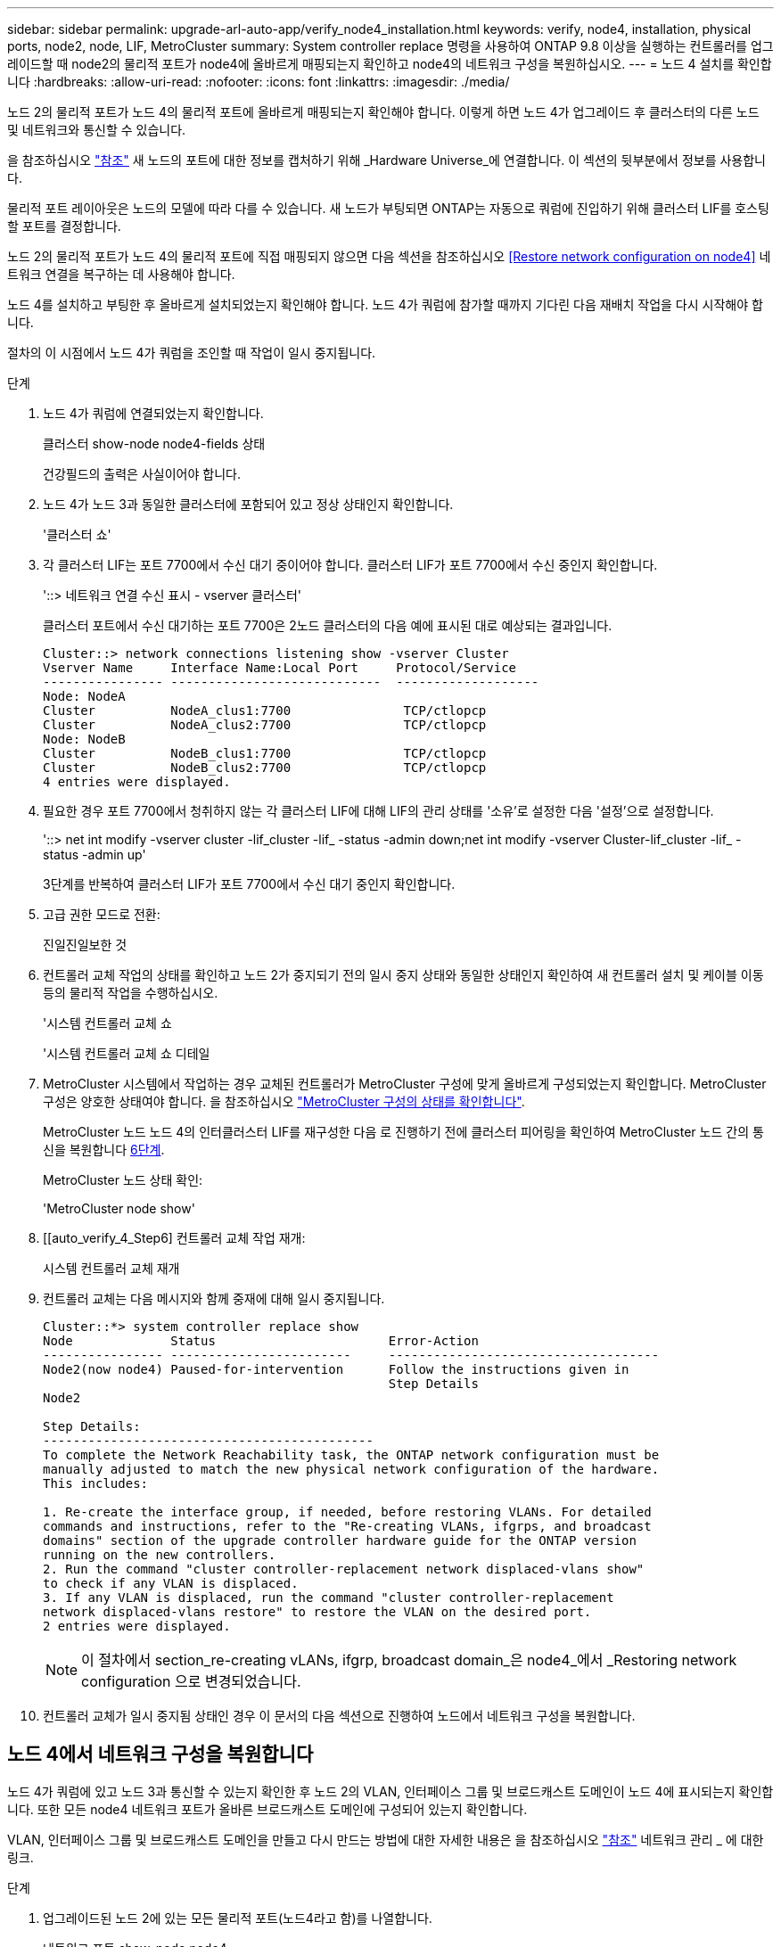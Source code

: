 ---
sidebar: sidebar 
permalink: upgrade-arl-auto-app/verify_node4_installation.html 
keywords: verify, node4, installation, physical ports, node2, node, LIF, MetroCluster 
summary: System controller replace 명령을 사용하여 ONTAP 9.8 이상을 실행하는 컨트롤러를 업그레이드할 때 node2의 물리적 포트가 node4에 올바르게 매핑되는지 확인하고 node4의 네트워크 구성을 복원하십시오. 
---
= 노드 4 설치를 확인합니다
:hardbreaks:
:allow-uri-read: 
:nofooter: 
:icons: font
:linkattrs: 
:imagesdir: ./media/


[role="lead"]
노드 2의 물리적 포트가 노드 4의 물리적 포트에 올바르게 매핑되는지 확인해야 합니다. 이렇게 하면 노드 4가 업그레이드 후 클러스터의 다른 노드 및 네트워크와 통신할 수 있습니다.

을 참조하십시오 link:other_references.html["참조"] 새 노드의 포트에 대한 정보를 캡처하기 위해 _Hardware Universe_에 연결합니다. 이 섹션의 뒷부분에서 정보를 사용합니다.

물리적 포트 레이아웃은 노드의 모델에 따라 다를 수 있습니다. 새 노드가 부팅되면 ONTAP는 자동으로 쿼럼에 진입하기 위해 클러스터 LIF를 호스팅할 포트를 결정합니다.

노드 2의 물리적 포트가 노드 4의 물리적 포트에 직접 매핑되지 않으면 다음 섹션을 참조하십시오 <<Restore network configuration on node4>> 네트워크 연결을 복구하는 데 사용해야 합니다.

노드 4를 설치하고 부팅한 후 올바르게 설치되었는지 확인해야 합니다. 노드 4가 쿼럼에 참가할 때까지 기다린 다음 재배치 작업을 다시 시작해야 합니다.

절차의 이 시점에서 노드 4가 쿼럼을 조인할 때 작업이 일시 중지됩니다.

.단계
. 노드 4가 쿼럼에 연결되었는지 확인합니다.
+
클러스터 show-node node4-fields 상태

+
건강필드의 출력은 사실이어야 합니다.

. 노드 4가 노드 3과 동일한 클러스터에 포함되어 있고 정상 상태인지 확인합니다.
+
'클러스터 쇼'

. 각 클러스터 LIF는 포트 7700에서 수신 대기 중이어야 합니다. 클러스터 LIF가 포트 7700에서 수신 중인지 확인합니다.
+
'::> 네트워크 연결 수신 표시 - vserver 클러스터'

+
클러스터 포트에서 수신 대기하는 포트 7700은 2노드 클러스터의 다음 예에 표시된 대로 예상되는 결과입니다.

+
[listing]
----
Cluster::> network connections listening show -vserver Cluster
Vserver Name     Interface Name:Local Port     Protocol/Service
---------------- ----------------------------  -------------------
Node: NodeA
Cluster          NodeA_clus1:7700               TCP/ctlopcp
Cluster          NodeA_clus2:7700               TCP/ctlopcp
Node: NodeB
Cluster          NodeB_clus1:7700               TCP/ctlopcp
Cluster          NodeB_clus2:7700               TCP/ctlopcp
4 entries were displayed.
----
. 필요한 경우 포트 7700에서 청취하지 않는 각 클러스터 LIF에 대해 LIF의 관리 상태를 '소유'로 설정한 다음 '설정'으로 설정합니다.
+
'::> net int modify -vserver cluster -lif_cluster -lif_ -status -admin down;net int modify -vserver Cluster-lif_cluster -lif_ -status -admin up'

+
3단계를 반복하여 클러스터 LIF가 포트 7700에서 수신 대기 중인지 확인합니다.

. 고급 권한 모드로 전환:
+
진일진일보한 것

. 컨트롤러 교체 작업의 상태를 확인하고 노드 2가 중지되기 전의 일시 중지 상태와 동일한 상태인지 확인하여 새 컨트롤러 설치 및 케이블 이동 등의 물리적 작업을 수행하십시오.
+
'시스템 컨트롤러 교체 쇼

+
'시스템 컨트롤러 교체 쇼 디테일

. MetroCluster 시스템에서 작업하는 경우 교체된 컨트롤러가 MetroCluster 구성에 맞게 올바르게 구성되었는지 확인합니다. MetroCluster 구성은 양호한 상태여야 합니다. 을 참조하십시오 link:verify_health_of_metrocluster_config.html["MetroCluster 구성의 상태를 확인합니다"].
+
MetroCluster 노드 노드 4의 인터클러스터 LIF를 재구성한 다음 로 진행하기 전에 클러스터 피어링을 확인하여 MetroCluster 노드 간의 통신을 복원합니다 <<auto_verify_4_Step6,6단계>>.

+
MetroCluster 노드 상태 확인:

+
'MetroCluster node show'

. [[auto_verify_4_Step6] 컨트롤러 교체 작업 재개:
+
시스템 컨트롤러 교체 재개

. 컨트롤러 교체는 다음 메시지와 함께 중재에 대해 일시 중지됩니다.
+
....
Cluster::*> system controller replace show
Node             Status                       Error-Action
---------------- ------------------------     ------------------------------------
Node2(now node4) Paused-for-intervention      Follow the instructions given in
                                              Step Details
Node2

Step Details:
--------------------------------------------
To complete the Network Reachability task, the ONTAP network configuration must be
manually adjusted to match the new physical network configuration of the hardware.
This includes:

1. Re-create the interface group, if needed, before restoring VLANs. For detailed
commands and instructions, refer to the "Re-creating VLANs, ifgrps, and broadcast
domains" section of the upgrade controller hardware guide for the ONTAP version
running on the new controllers.
2. Run the command "cluster controller-replacement network displaced-vlans show"
to check if any VLAN is displaced.
3. If any VLAN is displaced, run the command "cluster controller-replacement
network displaced-vlans restore" to restore the VLAN on the desired port.
2 entries were displayed.
....
+

NOTE: 이 절차에서 section_re-creating vLANs, ifgrp, broadcast domain_은 node4_에서 _Restoring network configuration 으로 변경되었습니다.

. 컨트롤러 교체가 일시 중지됨 상태인 경우 이 문서의 다음 섹션으로 진행하여 노드에서 네트워크 구성을 복원합니다.




== 노드 4에서 네트워크 구성을 복원합니다

노드 4가 쿼럼에 있고 노드 3과 통신할 수 있는지 확인한 후 노드 2의 VLAN, 인터페이스 그룹 및 브로드캐스트 도메인이 노드 4에 표시되는지 확인합니다. 또한 모든 node4 네트워크 포트가 올바른 브로드캐스트 도메인에 구성되어 있는지 확인합니다.

VLAN, 인터페이스 그룹 및 브로드캐스트 도메인을 만들고 다시 만드는 방법에 대한 자세한 내용은 을 참조하십시오 link:other_references.html["참조"] 네트워크 관리 _ 에 대한 링크.

.단계
. 업그레이드된 노드 2에 있는 모든 물리적 포트(노드4라고 함)를 나열합니다.
+
네트워크 포트 show-node node4

+
노드의 모든 물리적 네트워크 포트, VLAN 포트 및 인터페이스 그룹 포트가 표시됩니다. 이 출력에서는 ONTAP가 '클러스터' 브로드캐스트 도메인으로 이동한 모든 물리적 포트를 볼 수 있습니다. 이 출력을 사용하면 인터페이스 그룹 구성원 포트, VLAN 기본 포트 또는 LIF 호스팅을 위한 독립 실행형 물리적 포트로 사용할 포트를 쉽게 결정할 수 있습니다.

. 클러스터의 브로드캐스트 도메인을 나열합니다.
+
방송-도메인 쇼

. 노드 4의 모든 포트에 대한 네트워크 포트 도달 가능 여부 나열:
+
네트워크 포트 도달 가능성

+
명령의 출력은 다음 예제와 비슷합니다.

+
....
clusterA::*> reachability show -node node2_node4
  (network port reachability show)
Node         Port       Expected Reachability       Reachability Status
---------    --------  ---------------------------  ---------------------
node2_node4
             a0a        Default:Default             no-reachability
             a0a-822    Default:822                 no-reachability
             a0a-823    Default:823                 no-reachability
             e0M        Default:Mgmt                ok
             e0a        Cluster:Cluster             misconfigured-reachability
             e0b        Cluster:Cluster             no-reachability
             e0c        Cluster:Cluster             no-reachability
             e0d        Cluster:Cluster             no-reachability
             e0e        Cluster:Cluster             ok
             e0e-822    -                           no-reachability
             e0e-823    -                           no-reachability
             e0f        Default:Default             no-reachability
             e0f-822    Default:822                 no-reachability
             e0f-823    Default:823                 no-reachability
             e0g        Default:Default             misconfigured-reachability
             e0h        Default:Default             ok
             e0h-822    Default:822                 ok
             e0h-823    Default:823                 ok
18 entries were displayed.
....
+
위 예제에서 node2_node4는 컨트롤러 교체 후 방금 부팅되었습니다. 여기에는 연결 기능이 없고 연결 가능성 검사를 대기 중인 여러 포트가 있습니다.

. [[auto_restore_4_Step4] 노드 4의 각 포트에 대한 연결 상태를 'ok' 이외의 다른 상태로 복구합니다. 먼저 물리적 포트에서 다음 명령을 실행한 다음 VLAN 포트에서 한 번에 하나씩 실행합니다.
+
'network port reachability repair-node_name_-port_port_name_'

+
출력은 다음 예제와 같습니다.

+
....
Cluster ::> reachability repair -node node2_node4 -port e0h
....
+
....
Warning: Repairing port "node2_node4: e0h" may cause it to move into a different broadcast domain, which can cause LIFs to be re-homed away from the port. Are you sure you want to continue? {y|n}:
....
+
위에 표시된 것처럼, 현재 위치한 브로드캐스트 도메인의 도달 가능성 상태와 다를 수 있는 도달 가능성 상태의 포트에 대해 경고 메시지가 표시됩니다.

+
포트의 연결을 검토하고 필요에 따라 y 또는 n으로 대답합니다.

+
모든 물리적 포트에 예상되는 도달 능력이 있는지 확인합니다.

+
네트워크 포트 도달 가능성

+
도달 가능성 복구가 수행되면 ONTAP는 포트를 올바른 브로드캐스트 도메인에 배치하려고 시도합니다. 그러나 포트의 도달 가능 여부를 확인할 수 없고 기존 브로드캐스트 도메인에 속하지 않는 경우 ONTAP는 이러한 포트에 대한 새 브로드캐스트 도메인을 만듭니다.

. 인터페이스 그룹 구성이 새 컨트롤러의 물리적 포트 레이아웃과 일치하지 않으면 다음 단계를 사용하여 수정하십시오.
+
.. 먼저 브로드캐스트 도메인 멤버쉽에서 인터페이스 그룹 구성원 포트여야 하는 물리적 포트를 제거해야 합니다. 이 작업은 다음 명령을 사용하여 수행할 수 있습니다.
+
'network port broadcast-domain remove-ports-broadcast-domain_broadcast_domain_name_-ports_node_name:port_name_'

.. 인터페이스 그룹에 구성원 포트를 추가합니다.
+
'network port ifgrp add-port-node_node_name_-ifgrp_ifgrp_-port_port_name_'

.. 첫 번째 구성원 포트가 추가된 후 약 1분 후에 인터페이스 그룹이 브로드캐스트 도메인에 자동으로 추가됩니다.
.. 인터페이스 그룹이 적절한 브로드캐스트 도메인에 추가되었는지 확인합니다.
+
'network port reachability show -node_node_name_-port_ifgrp_'

+
인터페이스 그룹의 도달 가능성 상태가 '정상'이 아닌 경우 해당 브로드캐스트 도메인에 할당합니다.

+
'network port broadcast-domain add-ports-broadcast-domain_broadcast_domain_name_-ports_node:port_'



. 클러스터 브로드캐스트 도메인에 적절한 물리적 포트 할당:
+
.. 클러스터 브로드캐스트 도메인에 연결할 수 있는 포트를 결정합니다.
+
네트워크 포트 도달 가능성 표시-연결-브로드캐스트-도메인 클러스터:클러스터

.. 클러스터 브로드캐스트 도메인의 도달 가능 상태가 '정상'이 아닌 경우 해당 포트에 대한 복구 기능을 제공합니다.
+
'network port reachability repair-node_name_-port_port_name_'



. 다음 명령 중 하나를 사용하여 나머지 물리적 포트를 올바른 브로드캐스트 도메인으로 이동합니다.
+
'network port reachability repair-node_name_-port_port_name_'

+
네트워크 포트 브로드캐스트 도메인 제거 포트

+
네트워크 포트 브로드캐스트 도메인 추가 포트

+
연결할 수 없거나 예상치 못한 포트가 없는지 확인합니다. 다음 명령을 사용하여 출력을 검사하여 상태가 '확인'인지 확인하여 모든 물리적 포트의 도달 가능성 상태를 확인합니다.

+
네트워크 포트 도달 가능성 세부 정보

. 다음 단계를 사용하여 대체될 수 있는 VLAN을 복원합니다.
+
.. 교체된 VLAN 나열:
+
'클러스터 컨트롤러 교체 네트워크가 교체되었습니다 - VLAN 표시'

+
다음과 같은 출력이 표시됩니다.

+
....
Cluster::*> displaced-vlans show
(cluster controller-replacement network displaced-vlans show)
            Original
Node        Base Port     VLANs
---------   ---------     ------------------------------------------------------
Node1       a0a           822, 823
            e0e           822, 823
....
.. 이전 기본 포트에서 대체된 VLAN 복원:
+
'클러스터 컨트롤러 교체 네트워크 - VLAN 복원'

+
다음은 인터페이스 그룹 a0a에서 동일한 인터페이스 그룹으로 다시 교체된 VLAN을 복원하는 예입니다.

+
....
Cluster::*> displaced-vlans restore -node node2_node4 -port a0a -destination-port a0a
....
+
다음은 포트 "e0e"에서 "e0h"로 교체된 VLAN을 복원하는 예입니다.

+
....
Cluster::*> displaced-vlans restore -node node2_node4 -port e0e -destination-port e0h
....
+
VLAN 복원이 성공하면 지정된 대상 포트에 교체된 VLAN이 생성됩니다. 대상 포트가 인터페이스 그룹의 구성원이거나 대상 포트가 다운된 경우 VLAN 복원이 실패합니다.

+
새로 복원된 VLAN이 해당 브로드캐스트 도메인에 배치될 때까지 약 1분 정도 기다립니다.

.. 클러스터 컨트롤러 교체 네트워크 교체된 VLAN에 표시되지 않지만 다른 물리적 포트에 구성해야 하는 VLAN 포트에 대해 필요에 따라 새 VLAN 포트를 생성합니다.


. 모든 포트 수리가 완료된 후 비어 있는 브로드캐스트 도메인을 삭제합니다.
+
'broadcast-domain delete-broadcast-domain_broadcast_domain_name_'

. 포트 도달 가능성 확인:
+
네트워크 포트 도달 가능성

+
모든 포트가 올바르게 구성되어 정확한 브로드캐스트 도메인에 추가되면 네트워크 포트 도달 가능성 표시 명령은 연결된 모든 포트에 대한 도달 가능성 상태를 '확인'으로 보고하고 물리적 연결이 없는 포트에 대해서는 상태를 '사용 불가'로 보고해야 합니다. 이러한 두 포트가 아닌 다른 상태를 보고하는 포트가 있는 경우 의 지침에 따라 연결 가능성 복구를 수행하고 브로드캐스트 도메인에서 포트를 추가 또는 제거합니다 <<auto_restore_4_Step4,4단계>>.

. 모든 포트가 브로드캐스트 도메인에 배치되었는지 확인합니다.
+
네트워크 포트 쇼

. 브로드캐스트 도메인의 모든 포트에 올바른 MTU(Maximum Transmission Unit)가 구성되어 있는지 확인합니다.
+
네트워크 포트 브로드캐스트 도메인 쇼

. 복원 LIF 홈 포트, 복원해야 하는 SVM 홈 포트 및 LIF 홈 포트(있는 경우)를 지정합니다.
+
.. 대체된 LIF를 나열합니다.
+
디시퍼인터페이스 쇼

.. LIF 홈 포트 복원:
+
dissplaced-interface restore-home-node-node_node_name_-vserver_vserver_name_-lif-name_LIF_name _'입니다



. 모든 LIF에 홈 포트가 있고 관리상 작동하는지 확인합니다.
+
네트워크 인터페이스 show-fields home-port, status-admin


